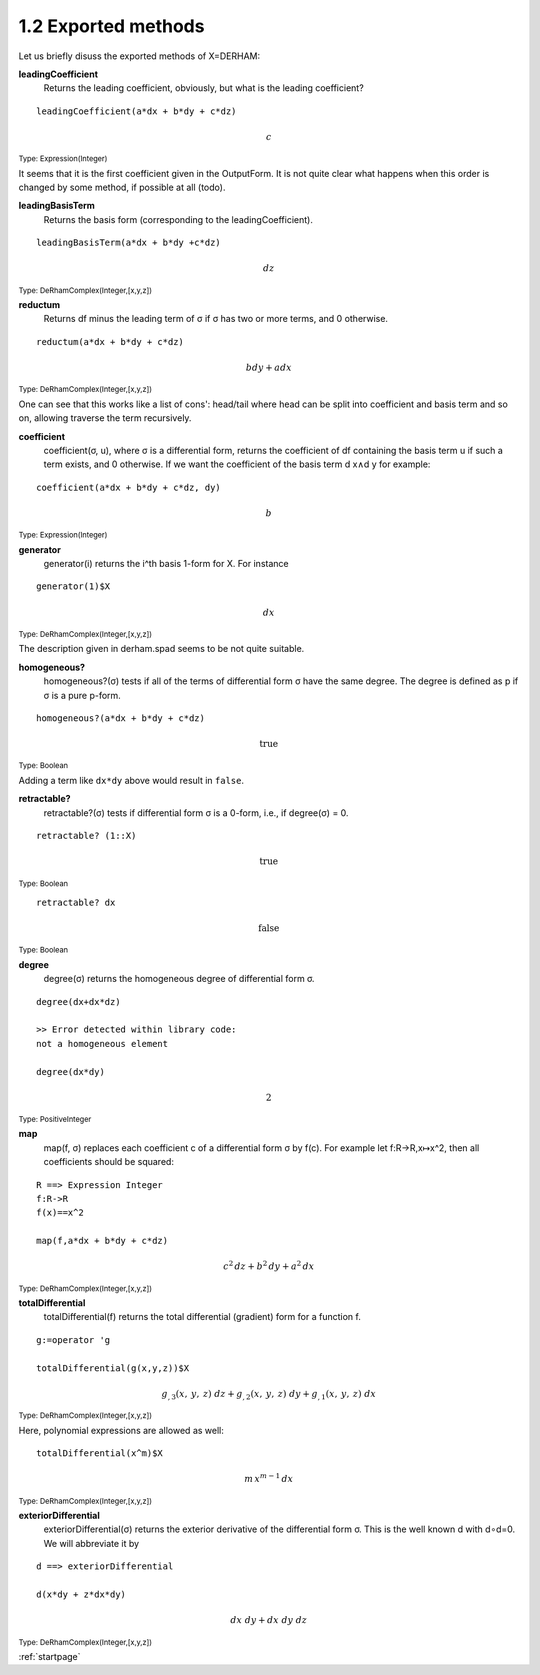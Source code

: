 1.2 Exported methods
--------------------

Let us briefly disuss the exported methods of X=DERHAM:


**leadingCoefficient**
    Returns the leading coefficient, obviously, but what is the leading 
    coefficient?

::
    
    leadingCoefficient(a*dx + b*dy + c*dz)

.. math::
    
    c
                                                    
:sub:`Type: Expression(Integer)`

It seems that it is the first coefficient given in the OutputForm. 
It is not quite clear what happens when this order is changed by some method,
if possible at all (todo).

    
**leadingBasisTerm**
    Returns the basis form (corresponding to the leadingCoefficient).

::
    
    leadingBasisTerm(a*dx + b*dy +c*dz)

.. math::

    dz


:sub:`Type: DeRhamComplex(Integer,[x,y,z])`

                                         
                                         
**reductum**
    Returns df minus the leading term of σ if σ has two or more terms, and 0 
    otherwise.

::
    
    reductum(a*dx + b*dy + c*dz)

.. math::

    b dy + a dx
    
                                         
:sub:`Type: DeRhamComplex(Integer,[x,y,z])`

                                         
One can see that this works like a list of cons': head/tail where head can 
be split into coefficient and basis term and so on, allowing traverse the 
term recursively.


**coefficient**
    coefficient(σ, u), where σ is a differential form, returns the coefficient 
    of df containing the basis term u if such a term exists, and 0 otherwise.
    If we want the coefficient of the basis term d x∧d y for example:

::
    
    coefficient(a*dx + b*dy + c*dz, dy)

.. math::

    b


:sub:`Type: Expression(Integer)`

                                                    
**generator**
    generator(i) returns the i^th basis 1-form for X. For instance

::
    
    generator(1)$X

.. math::

    dx

    
:sub:`Type: DeRhamComplex(Integer,[x,y,z])`

The description given in derham.spad seems to be not quite suitable.


**homogeneous?**
    homogeneous?(σ) tests if all of the terms of differential form σ have 
    the same degree. The degree is defined as p if σ is a pure p-form.

::
    
    homogeneous?(a*dx + b*dy + c*dz)

.. math::

    \mathrm{true}
                                                              
    
:sub:`Type: Boolean`
                                                              
Adding a term like ``dx*dy`` above would result in ``false``.
                                                              
                                                              
**retractable?**
    retractable?(σ) tests if differential form σ is a 0-form, i.e., if 
    degree(σ) = 0.

::
    
    retractable? (1::X)

.. math::

    \mathrm{true}
    
:sub:`Type: Boolean`

::
    
    retractable? dx

.. math::

    \mathrm{false}
    
                                                                 
:sub:`Type: Boolean`
     

**degree**
    degree(σ) returns the homogeneous degree of differential form σ.

::
    
    degree(dx+dx*dz)

    >> Error detected within library code:
    not a homogeneous element

    degree(dx*dy)

.. math::

     2
                                                        
  
:sub:`Type: PositiveInteger`


**map**
    map(f, σ) replaces each coefficient c of a differential form σ by f(c).
    For example let f:R→R⁣,x↦x^2, then all coefficients should be squared:

::
    
    R ==> Expression Integer 
    f:R->R                                                               
    f(x)==x^2
                                                                  
    map(f,a*dx + b*dy + c*dz)
   

.. math::

             
    c^2\, dz + b^2\, dy + a^2\, dx
                                         
    
:sub:`Type: DeRhamComplex(Integer,[x,y,z])`


**totalDifferential**
    totalDifferential(f) returns the total differential (gradient) form for 
    a function f. 

::
    
    g:=operator 'g
    
    totalDifferential(g(x,y,z))$X

 
.. math::

  {{{g _ {{,3}}}
  \left(
  {x, \: y, \: z}
  \right)}
  \  dz}+{{{g _ {{,2}}}
  \left(
  {x, \: y, \: z}
  \right)}
  \  dy}+{{{g _ {{,1}}}
  \left(
  {x, \: y, \: z}
  \right)}
  \  dx}

    
                                        
:sub:`Type: DeRhamComplex(Integer,[x,y,z])`

                                        
Here, polynomial expressions are allowed as well:

::

    totalDifferential(x^m)$X

    
.. math::

      m\,x^{m-1}\,dx
                                          
    
:sub:`Type: DeRhamComplex(Integer,[x,y,z])`



                                          
**exteriorDifferential**
    exteriorDifferential(σ) returns the exterior derivative of the differential
    form σ. This is the  well known d with d∘d=0. We will abbreviate it by


    
::
    
    d ==> exteriorDifferential
    
    d(x*dy + z*dx*dy) 
    
.. math::

    {dx \  dy}+{dx \  dy \  dz}
  
     
:sub:`Type: DeRhamComplex(Integer,[x,y,z])`
                              
:ref:`startpage`